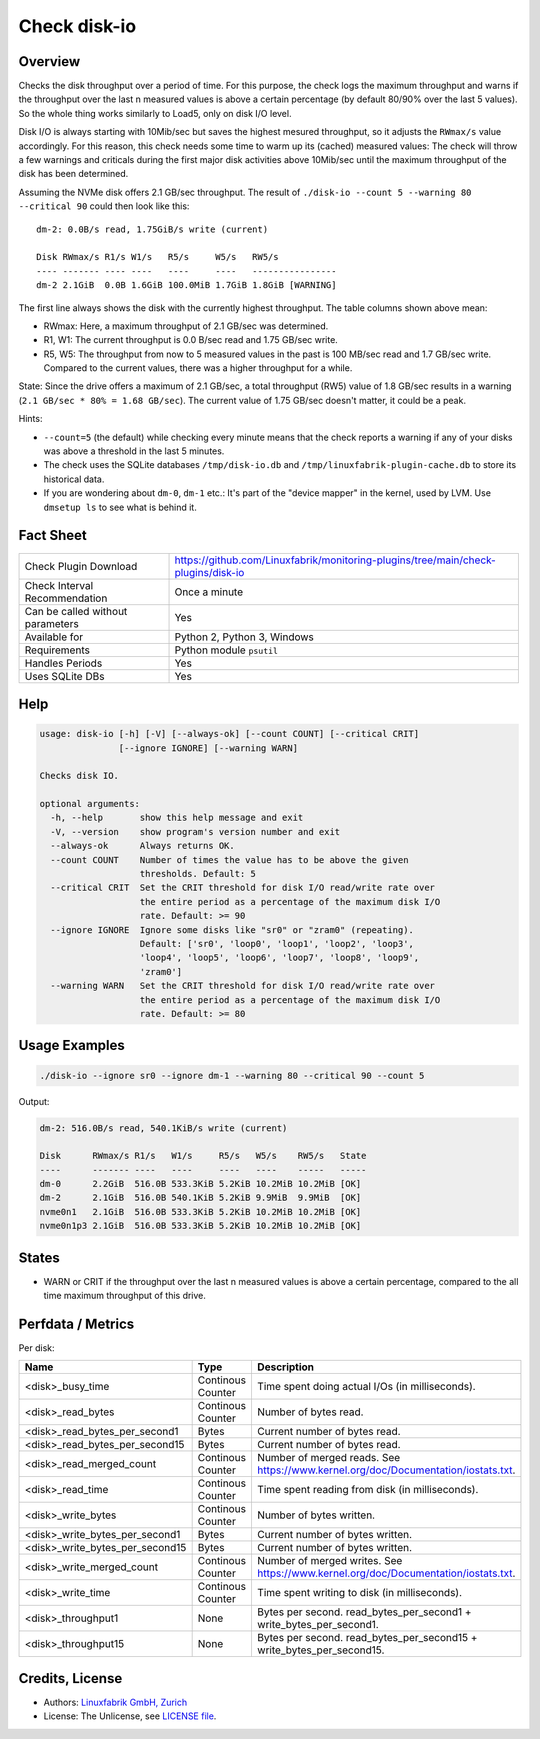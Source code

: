 Check disk-io
=============

Overview
--------

Checks the disk throughput over a period of time. For this purpose, the check logs the maximum throughput and warns if the throughput over the last n measured values is above a certain percentage (by default 80/90% over the last 5 values). So the whole thing works similarly to Load5, only on disk I/O level.

Disk I/O is always starting with 10Mib/sec but saves the highest mesured throughput, so it adjusts the ``RWmax/s`` value accordingly. For this reason, this check needs some time to warm up its (cached) measured values: The check will throw a few warnings and criticals during the first major disk activities above 10Mib/sec until the maximum throughput of the disk has been determined.

Assuming the NVMe disk offers 2.1 GB/sec throughput. The result of ``./disk-io --count 5 --warning 80 --critical 90`` could then look like this::

    dm-2: 0.0B/s read, 1.75GiB/s write (current)

    Disk RWmax/s R1/s W1/s   R5/s     W5/s   RW5/s
    ---- ------- ---- ----   ----     ----   ----------------
    dm-2 2.1GiB  0.0B 1.6GiB 100.0MiB 1.7GiB 1.8GiB [WARNING]

The first line always shows the disk with the currently highest throughput. The table columns shown above mean:

* RWmax: Here, a maximum throughput of 2.1 GB/sec was determined.
* R1, W1: The current throughput is 0.0 B/sec read and 1.75 GB/sec write.
* R5, W5: The throughput from now to 5 measured values in the past is 100 MB/sec read and 1.7 GB/sec write. Compared to the current values, there was a higher throughput for a while.

State: Since the drive offers a maximum of 2.1 GB/sec, a total throughput (RW5) value of 1.8 GB/sec results in a warning (``2.1 GB/sec * 80% = 1.68 GB/sec``). The current value of 1.75 GB/sec doesn't matter, it could be a peak.

Hints:

* ``--count=5`` (the default) while checking every minute means that the check reports a warning if any of your disks was above a threshold in the last 5 minutes.
* The check uses the SQLite databases ``/tmp/disk-io.db`` and ``/tmp/linuxfabrik-plugin-cache.db`` to store its historical data.
* If you are wondering about ``dm-0``, ``dm-1`` etc.: It's part of the "device mapper" in the kernel, used by LVM. Use ``dmsetup ls`` to see what is behind it.


Fact Sheet
----------

.. csv-table::
    :widths: 30, 70

    "Check Plugin Download",                "https://github.com/Linuxfabrik/monitoring-plugins/tree/main/check-plugins/disk-io"
    "Check Interval Recommendation",        "Once a minute"
    "Can be called without parameters",     "Yes"
    "Available for ",                       "Python 2, Python 3, Windows"
    "Requirements",                         "Python module ``psutil``"
    "Handles Periods",                      "Yes"
    "Uses SQLite DBs",                      "Yes"


Help
----

.. code-block:: text

    usage: disk-io [-h] [-V] [--always-ok] [--count COUNT] [--critical CRIT]
                   [--ignore IGNORE] [--warning WARN]

    Checks disk IO.

    optional arguments:
      -h, --help       show this help message and exit
      -V, --version    show program's version number and exit
      --always-ok      Always returns OK.
      --count COUNT    Number of times the value has to be above the given
                       thresholds. Default: 5
      --critical CRIT  Set the CRIT threshold for disk I/O read/write rate over
                       the entire period as a percentage of the maximum disk I/O
                       rate. Default: >= 90
      --ignore IGNORE  Ignore some disks like "sr0" or "zram0" (repeating).
                       Default: ['sr0', 'loop0', 'loop1', 'loop2', 'loop3',
                       'loop4', 'loop5', 'loop6', 'loop7', 'loop8', 'loop9',
                       'zram0']
      --warning WARN   Set the CRIT threshold for disk I/O read/write rate over
                       the entire period as a percentage of the maximum disk I/O
                       rate. Default: >= 80


Usage Examples
--------------

.. code-block:: bash

    ./disk-io --ignore sr0 --ignore dm-1 --warning 80 --critical 90 --count 5

Output:

.. code-block:: text

    dm-2: 516.0B/s read, 540.1KiB/s write (current)

    Disk      RWmax/s R1/s   W1/s     R5/s   W5/s    RW5/s   State 
    ----      ------- ----   ----     ----   ----    -----   ----- 
    dm-0      2.2GiB  516.0B 533.3KiB 5.2KiB 10.2MiB 10.2MiB [OK]  
    dm-2      2.1GiB  516.0B 540.1KiB 5.2KiB 9.9MiB  9.9MiB  [OK]  
    nvme0n1   2.1GiB  516.0B 533.3KiB 5.2KiB 10.2MiB 10.2MiB [OK]  
    nvme0n1p3 2.1GiB  516.0B 533.3KiB 5.2KiB 10.2MiB 10.2MiB [OK]  


States
------

* WARN or CRIT if the throughput over the last n measured values is above a certain percentage, compared to the all time maximum throughput of this drive.


Perfdata / Metrics
------------------

Per disk:

.. csv-table::
    :widths: 25, 15, 60
    :header-rows: 1
    
    Name,                               Type,                   Description                                           
    <disk>_busy_time,                   Continous Counter,      Time spent doing actual I/Os (in milliseconds).
    <disk>_read_bytes,                  Continous Counter,      Number of bytes read.
    <disk>_read_bytes_per_second1,      Bytes,                  Current number of bytes read.
    <disk>_read_bytes_per_second15,     Bytes,                  Current number of bytes read.
    <disk>_read_merged_count,           Continous Counter,      Number of merged reads. See https://www.kernel.org/doc/Documentation/iostats.txt.
    <disk>_read_time,                   Continous Counter,      Time spent reading from disk (in milliseconds).
    <disk>_write_bytes,                 Continous Counter,      Number of bytes written.
    <disk>_write_bytes_per_second1,     Bytes,                  Current number of bytes written.
    <disk>_write_bytes_per_second15,    Bytes,                  Current number of bytes written.
    <disk>_write_merged_count,          Continous Counter,      Number of merged writes. See https://www.kernel.org/doc/Documentation/iostats.txt.
    <disk>_write_time,                  Continous Counter,      Time spent writing to disk (in milliseconds).
    <disk>_throughput1,                 None,                   Bytes per second. read_bytes_per_second1 + write_bytes_per_second1.
    <disk>_throughput15,                None,                   Bytes per second. read_bytes_per_second15 + write_bytes_per_second15.


Credits, License
----------------

* Authors: `Linuxfabrik GmbH, Zurich <https://www.linuxfabrik.ch>`_
* License: The Unlicense, see `LICENSE file <https://unlicense.org/>`_.
